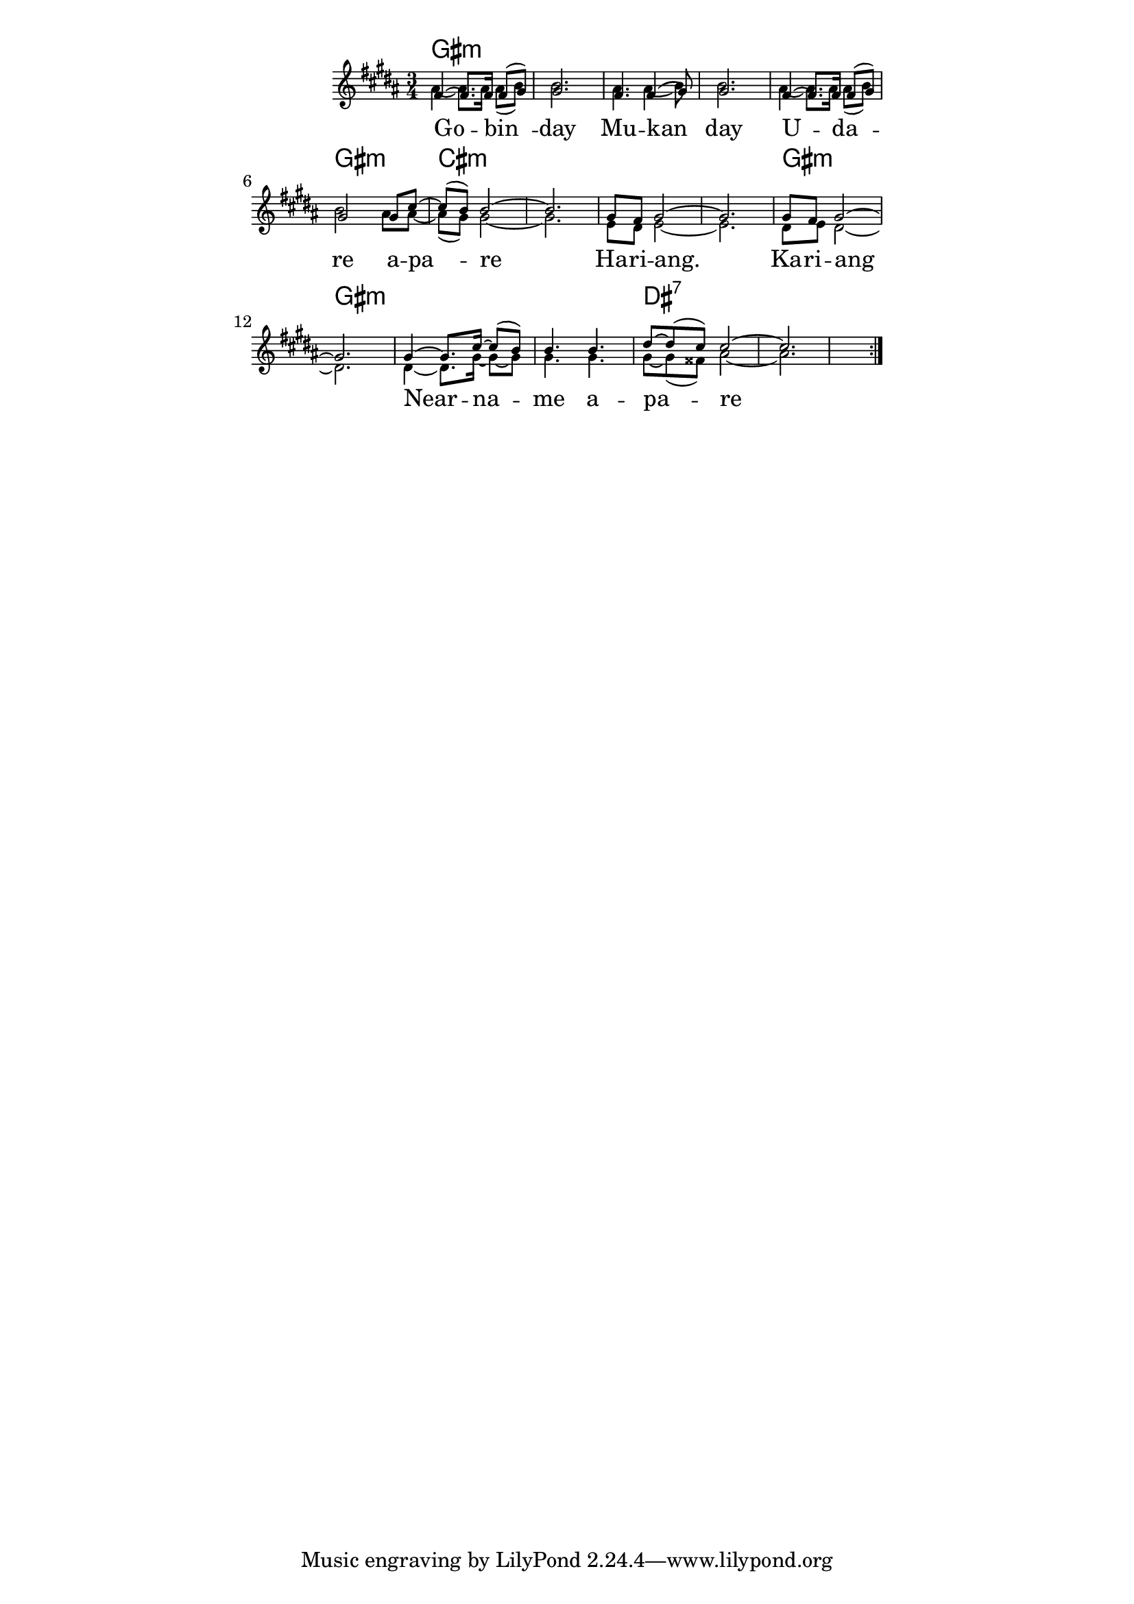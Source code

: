 \version "2.19.45"
\paper {
	line-width = 4.6\in
}

melody = \relative c' {
  \clef treble
  \key b \major
  \time 3/4 
	\new Voice = "words" {
		\voiceOne 
		\repeat volta 2 {
			fis4~ fis8. fis16~ fis8( gis) | gis2. |
			fis4. fis4( gis8) | gis2. |
			fis4~ fis8. fis16~ fis8( gis) | gis2 gis8 cis~ | 
			cis( b) b2~ | b2. |
			gis8 fis gis2~ | gis2. |
			gis8 fis gis2~ | gis2. |
			gis4~ gis8. cis16~ cis8( b) | b4. b dis8~ | dis( cis) cis2~ | cis2. |
		}
	}
}

harmony = \relative c'' {
    \voiceTwo
      ais4~ ais8. ais16~ ais8( b) | b2. |
			ais4. ais4( b8) | b2. |
			ais4~ ais8. ais16~ ais8( b) | b2 ais8 ais~ | 
			ais( gis) gis2~ | gis2. |
			e8 dis e2~ | e2. |
			dis8 e dis2~ | dis2. |
			dis4~ dis8. gis16~ gis8~ gis | gis4. gis gis8~ | gis( fisis) ais2~ | ais2. |
}

text =  \lyricmode {
	Go -- bin__ -- day
	Mu -- kan__ day
	U -- da__ -- re a -- pa__ -- re 
	Ha -- ri -- ang. Ka -- ri -- ang 
	Near -- na -- me a -- pa -- re
}

harmonies = \chordmode {
  	gis2.:min | gis:min | gis:min | gis:min |
  	gis:min | gis:min | cis:min | cis:min |
  	cis:min | cis:min | gis:min | gis:min | 
  	gis:min | gis:min | dis:7 | dis:7 |
}

\score {
  <<
    \new ChordNames {
      \set chordChanges = ##t
      \harmonies
    }
    \new Staff \with { \magnifyStaff #5/7 } {
    <<
    	\new Voice = "upper" { \melody }
    	\new Voice = "lower" { \harmony }
    >>
  	}
  	\new Lyrics \lyricsto "words" \text
  >>
  
  
  \layout { 
   % #(layout-set-staff-size 14)
   }
  \midi { 
  	\tempo 4 = 125
  }
}